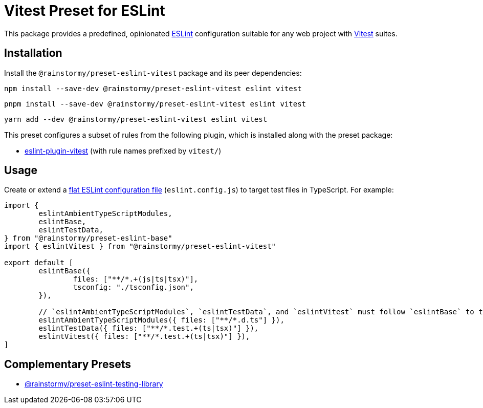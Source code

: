 = Vitest Preset for ESLint
:experimental:
:source-highlighter: highlight.js

This package provides a predefined, opinionated https://eslint.org[ESLint] configuration suitable for any web project with https://vitest.dev[Vitest] suites.

== Installation
Install the `@rainstormy/preset-eslint-vitest` package and its peer dependencies:

[source,shell]
----
npm install --save-dev @rainstormy/preset-eslint-vitest eslint vitest
----

[source,shell]
----
pnpm install --save-dev @rainstormy/preset-eslint-vitest eslint vitest
----

[source,shell]
----
yarn add --dev @rainstormy/preset-eslint-vitest eslint vitest
----

This preset configures a subset of rules from the following plugin, which is installed along with the preset package:

* https://github.com/veritem/eslint-plugin-vitest#rules[eslint-plugin-vitest] (with rule names prefixed by `vitest/`)

== Usage
Create or extend a https://eslint.org/docs/latest/use/configure/configuration-files-new[flat ESLint configuration file] (`eslint.config.js`) to target test files in TypeScript.
For example:

[source,javascript]
----
import {
	eslintAmbientTypeScriptModules,
	eslintBase,
	eslintTestData,
} from "@rainstormy/preset-eslint-base"
import { eslintVitest } from "@rainstormy/preset-eslint-vitest"

export default [
	eslintBase({
		files: ["**/*.+(js|ts|tsx)"],
		tsconfig: "./tsconfig.json",
	}),

	// `eslintAmbientTypeScriptModules`, `eslintTestData`, and `eslintVitest` must follow `eslintBase` to take effect.
	eslintAmbientTypeScriptModules({ files: ["**/*.d.ts"] }),
	eslintTestData({ files: ["**/*.test.+(ts|tsx)"] }),
	eslintVitest({ files: ["**/*.test.+(ts|tsx)"] }),
]
----

== Complementary Presets
* https://github.com/rainstormy/presets-web/tree/main/packages/preset-eslint-testing-library[@rainstormy/preset-eslint-testing-library]
